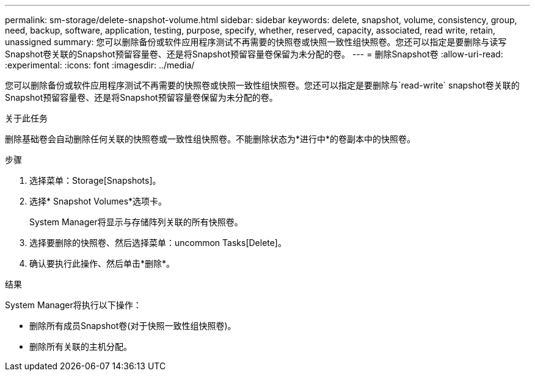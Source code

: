 ---
permalink: sm-storage/delete-snapshot-volume.html 
sidebar: sidebar 
keywords: delete, snapshot, volume, consistency, group, need, backup, software, application, testing, purpose, specify, whether, reserved, capacity, associated, read write, retain, unassigned 
summary: 您可以删除备份或软件应用程序测试不再需要的快照卷或快照一致性组快照卷。您还可以指定是要删除与读写Snapshot卷关联的Snapshot预留容量卷、还是将Snapshot预留容量卷保留为未分配的卷。 
---
= 删除Snapshot卷
:allow-uri-read: 
:experimental: 
:icons: font
:imagesdir: ../media/


[role="lead"]
您可以删除备份或软件应用程序测试不再需要的快照卷或快照一致性组快照卷。您还可以指定是要删除与`read-write` snapshot卷关联的Snapshot预留容量卷、还是将Snapshot预留容量卷保留为未分配的卷。

.关于此任务
删除基础卷会自动删除任何关联的快照卷或一致性组快照卷。不能删除状态为*进行中*的卷副本中的快照卷。

.步骤
. 选择菜单：Storage[Snapshots]。
. 选择* Snapshot Volumes*选项卡。
+
System Manager将显示与存储阵列关联的所有快照卷。

. 选择要删除的快照卷、然后选择菜单：uncommon Tasks[Delete]。
. 确认要执行此操作、然后单击*删除*。


.结果
System Manager将执行以下操作：

* 删除所有成员Snapshot卷(对于快照一致性组快照卷)。
* 删除所有关联的主机分配。

